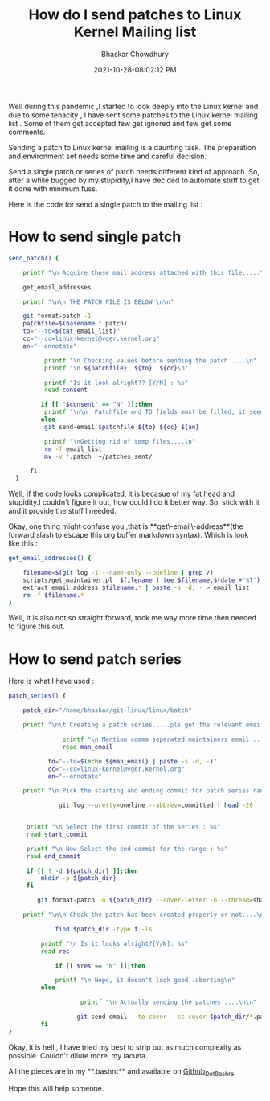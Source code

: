 :PROPERTIES:
:ID:       528ad342-64b1-4ad5-961a-f628213029a9
:END:
#+BLOG: Unixbhaskar's Blog
#+POSTID: 927

#+TITLE:How do I send patches to Linux Kernel Mailing list
#+AUTHOR: Bhaskar Chowdhury
#+EMAIL: unixbhaskar@gmail.com
#+DATE: 2021-10-28-08:02:12 PM

Well during this pandemic ,I started to look deeply into the Linux kernel and
due to some tenacity , I have sent some patches to the Linux kernel mailing
list . Some of them get accepted,few get ignored and few get some comments.

Sending a patch to Linux kernel mailing is a daunting task. The preparation
and environment set needs some time and careful decision.

Send a single patch or series of patch needs different kind of approach. So, after
a while bugged by my stupidity,I have decided to automate stuff to get it done
with minimum fuss.

Here is the code for send a single patch to the mailing list :

* How to send single patch

#+begin_src sh
send_patch() {

	printf "\n Acquire those mail address attached with this file.....\n\n"

	get_email_addresses

	printf "\n\n THE PATCH FILE IS BELOW \n\n"

	git format-patch -1
	patchfile=$(basename *.patch)
	to="--to=$(cat email_list)"
	cc="--cc=linux-kernel@vger.kernel.org"
	an="--annotate"

	      printf "\n Checking values before sending the patch ....\n"
	      printf "\n ${patchfile}  ${to}  ${cc}\n"

	      printf "Is it look alright?? [Y/N] : %s"
	      read consent

         if [[ "$consent" == "N" ]];then
	      printf "\n\n  Patchfile and TO fields must be filled, it seems values are missing..so,aborting.\n"
         else
	      git send-email $patchfile ${to} ${cc} ${an}

	      printf "\nGetting rid of temp files....\n"
	      rm -f email_list
	      mv -v *.patch  ~/patches_sent/

	  fi.
  }

#+end_src

Well, if the code looks complicated, it is becasue of my fat head and
stupidity.I couldn't figure it out, how could I do it better way. So, stick with
it and it provide the stuff I needed.

Okay, one thing might confuse you ,that is **get\-email\-address**(the forward
slash to escape this org buffer markdown syntax). Which is look like this :

#+begin_src sh
get_email_addresses() {

	filename=$(git log -1 --name-only --oneline | grep /)
	scripts/get_maintainer.pl  $filename | tee $filename.$(date +'%T') 1> /dev/null
	extract_email_address $filename.* | paste -s -d, - > email_list
	rm -f $filename.*
}

#+end_src

Well, it is also not so straight forward, took me way more time then needed to
figure this out.


* How to send patch series

Here is what I have used :

#+begin_src sh
patch_series() {

	patch_dir="/home/bhaskar/git-linux/linux/batch"

	printf "\n\t Creating a patch series.....pls get the relevant email from MAINTAINERS file\n\n"

               printf "\n Mention comma separated maintainers email .... : %s"
               read man_email

	       to="--to=$(echo ${man_email} | paste -s -d, -)"
	       cc="--cc=linux-kernel@vger.kernel.org"
	       an="--annotate"

	printf "\n Pick the starting and ending commit for patch series range..\n"

	          git log --pretty=oneline --abbrev=committed | head -20


	 printf "\n Select the first commit of the series : %s"
	 read start_commit

	 printf "\n Now Select the end commit for the range : %s"
	 read end_commit

	 if [[ ! -d ${patch_dir} ]];then
		 mkdir -p ${patch_dir}
	 fi

        git format-patch -o ${patch_dir} --cover-letter -n --thread=shallow ${to} ${cc} ${start_commit}^..${end_commit}

	printf "\n\n Check the patch has been created properly or not....\n"

             find $patch_dir -type f -ls

	     printf "\n Is it looks alright?[Y/N]: %s"
	     read res

             if [[ $res == "N" ]];then

		     printf "\n Nope, it doesn't look good..aborting\n"
	     else

                    printf "\n Actually sending the patches ....\n\n"

                   git send-email --to-cover --cc-cover $patch_dir/*.patch ${an}
	     fi
}

#+end_src


Okay, it is hell , I have tried my best to strip out as much complexity as
possible. Couldn't dilute more, my lacuna.

All the pieces are in my **.bashrc** and available on [[https://github.com/unixbhaskar/dotfiles/blob/master/.bashrc][Github_Dot_Bashrc]]

Hope this will help someone.
